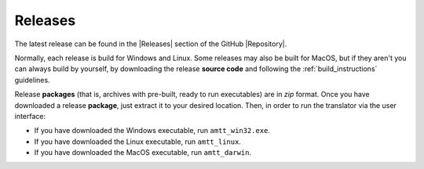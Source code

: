 Releases
========

The latest release can be found in the |Releases| section of the GitHub |Repository|.

Normally, each release is build for Windows and Linux. Some releases may also be built for MacOS, but if they aren't you can always build by yourself, by downloading the release **source code** and following the :ref:`build_instructions` guidelines.

Release **packages** (that is, archives with pre-built, ready to run executables) are in `zip` format. Once you have downloaded a release **package**, just extract it to your desired location. Then, in order to run the translator via the user interface:

* If you have downloaded the Windows executable, run ``amtt_win32.exe``.
* If you have downloaded the Linux executable, run ``amtt_linux``.
* If you have downloaded the MacOS executable, run ``amtt_darwin``.

.. |Releases| raw:: html

   <a href="https://github.com/errikos/amtt/releases" target="_blank">
     Releases
   </a>

.. |Repository| raw:: html

   <a href="https://github.com/errikos/amtt" target="_blank">
     repository
   </a>
